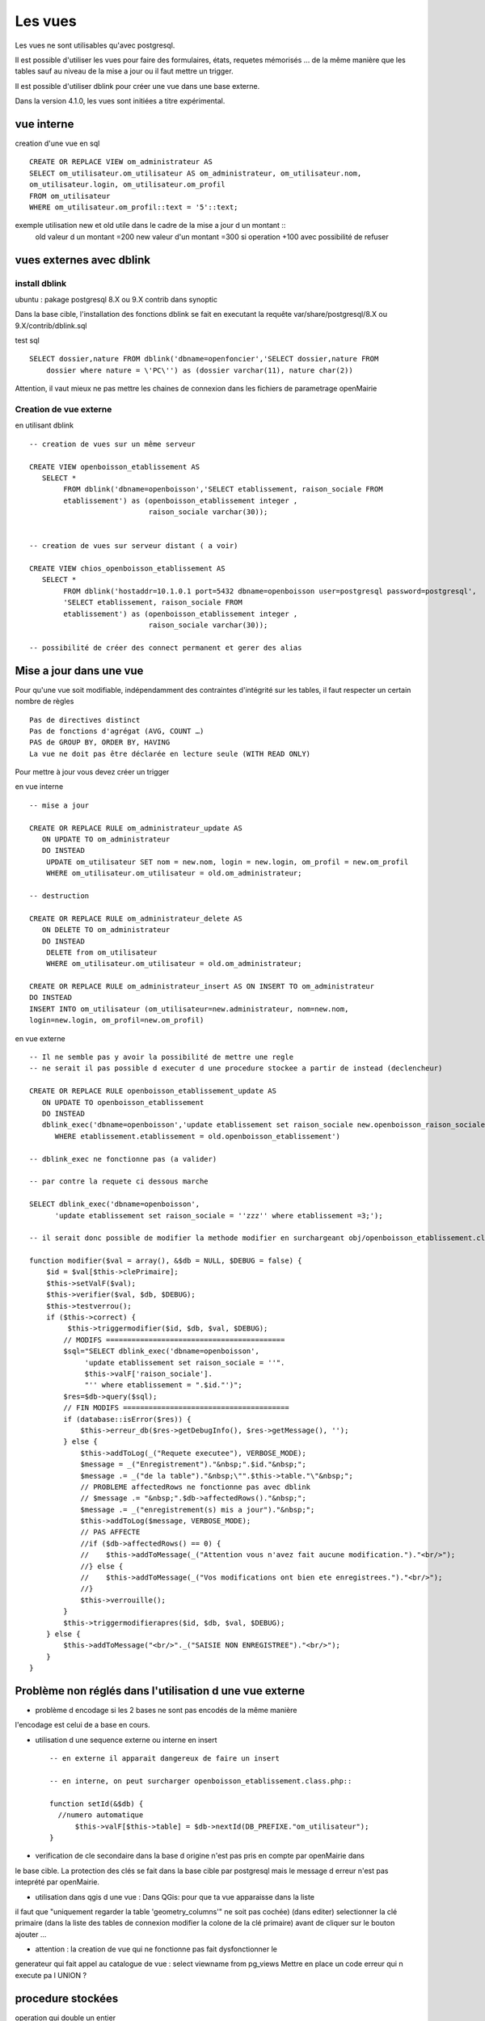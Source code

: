 .. _vue:

########
Les vues
########

Les vues ne sont utilisables qu'avec postgresql.

Il est possible d'utiliser les vues pour faire des formulaires, états, requetes mémorisés ...
de la même manière que les tables sauf au niveau de la mise a jour ou il faut mettre
un trigger.

Il est possible d'utiliser dblink pour créer une vue dans une base externe. 

Dans la version 4.1.0, les vues sont initiées a titre expérimental.


===========
vue interne
===========

creation d'une vue en sql ::

    CREATE OR REPLACE VIEW om_administrateur AS 
    SELECT om_utilisateur.om_utilisateur AS om_administrateur, om_utilisateur.nom,
    om_utilisateur.login, om_utilisateur.om_profil
    FROM om_utilisateur
    WHERE om_utilisateur.om_profil::text = '5'::text;
   

    

exemple utilisation new et old utile dans le cadre de la mise a jour d un montant ::
    old valeur d un montant =200
    new valeur d'un montant =300
    si operation +100 avec possibilité de refuser


=========================
vues externes avec dblink
=========================

install dblink
==============
ubuntu : pakage postgresql 8.X ou 9.X contrib  dans synoptic

Dans la base cible, l'installation des fonctions dblink se fait en executant la requête
var/share/postgresql/8.X ou 9.X/contrib/dblink.sql

test sql ::

    SELECT dossier,nature FROM dblink('dbname=openfoncier','SELECT dossier,nature FROM
        dossier where nature = \'PC\'') as (dossier varchar(11), nature char(2))

Attention, il vaut mieux ne pas mettre les chaines de connexion dans les fichiers de
parametrage openMairie


Creation de vue externe
=======================

en utilisant dblink ::

    -- creation de vues sur un même serveur 

    CREATE VIEW openboisson_etablissement AS
       SELECT *
            FROM dblink('dbname=openboisson','SELECT etablissement, raison_sociale FROM
            etablissement') as (openboisson_etablissement integer , 
                                raison_sociale varchar(30));


    -- creation de vues sur serveur distant ( a voir)

    CREATE VIEW chios_openboisson_etablissement AS
       SELECT *
            FROM dblink('hostaddr=10.1.0.1 port=5432 dbname=openboisson user=postgresql password=postgresql',
            'SELECT etablissement, raison_sociale FROM
            etablissement') as (openboisson_etablissement integer , 
                                raison_sociale varchar(30));

    -- possibilité de créer des connect permanent et gerer des alias
    

========================
Mise a jour dans une vue
========================

Pour qu'une vue soit  modifiable,  indépendamment  des contraintes d'intégrité sur
les tables, il faut respecter un certain nombre de règles :: 

    Pas de directives distinct
    Pas de fonctions d'agrégat (AVG, COUNT …)
    PAS de GROUP BY, ORDER BY, HAVING
    La vue ne doit pas être déclarée en lecture seule (WITH READ ONLY)


Pour mettre à jour vous devez créer un trigger 

en vue interne ::

    -- mise a jour

    CREATE OR REPLACE RULE om_administrateur_update AS
       ON UPDATE TO om_administrateur
       DO INSTEAD 
        UPDATE om_utilisateur SET nom = new.nom, login = new.login, om_profil = new.om_profil
        WHERE om_utilisateur.om_utilisateur = old.om_administrateur;

    -- destruction

    CREATE OR REPLACE RULE om_administrateur_delete AS
       ON DELETE TO om_administrateur
       DO INSTEAD 
        DELETE from om_utilisateur 
        WHERE om_utilisateur.om_utilisateur = old.om_administrateur;

    CREATE OR REPLACE RULE om_administrateur_insert AS ON INSERT TO om_administrateur
    DO INSTEAD
    INSERT INTO om_utilisateur (om_utilisateur=new.administrateur, nom=new.nom,
    login=new.login, om_profil=new.om_profil)


en vue externe ::

    -- Il ne semble pas y avoir la possibilité de mettre une regle
    -- ne serait il pas possible d executer d une procedure stockee a partir de instead (declencheur)

    CREATE OR REPLACE RULE openboisson_etablissement_update AS
       ON UPDATE TO openboisson_etablissement
       DO INSTEAD
       dblink_exec('dbname=openboisson','update etablissement set raison_sociale new.openboisson_raison_sociale
          WHERE etablissement.etablissement = old.openboisson_etablissement')
    
    -- dblink_exec ne fonctionne pas (a valider)

    -- par contre la requete ci dessous marche
    
    SELECT dblink_exec('dbname=openboisson',
          'update etablissement set raison_sociale = ''zzz'' where etablissement =3;');
  
    -- il serait donc possible de modifier la methode modifier en surchargeant obj/openboisson_etablissement.class.php
    
    function modifier($val = array(), &$db = NULL, $DEBUG = false) {
        $id = $val[$this->clePrimaire];
        $this->setValF($val);
        $this->verifier($val, $db, $DEBUG);
        $this->testverrou();
        if ($this->correct) {
             $this->triggermodifier($id, $db, $val, $DEBUG);
            // MODIFS ==========================================
            $sql="SELECT dblink_exec('dbname=openboisson',
                 'update etablissement set raison_sociale = ''".
                 $this->valF['raison_sociale'].
                 "'' where etablissement = ".$id."')";
            $res=$db->query($sql); 
            // FIN MODIFS =======================================
            if (database::isError($res)) {
                $this->erreur_db($res->getDebugInfo(), $res->getMessage(), '');
            } else {
                $this->addToLog(_("Requete executee"), VERBOSE_MODE);
                $message = _("Enregistrement")."&nbsp;".$id."&nbsp;";
                $message .= _("de la table")."&nbsp;\"".$this->table."\"&nbsp;";
                // PROBLEME affectedRows ne fonctionne pas avec dblink
                // $message .= "&nbsp;".$db->affectedRows()."&nbsp;";
                $message .= _("enregistrement(s) mis a jour")."&nbsp;";
                $this->addToLog($message, VERBOSE_MODE);
                // PAS AFFECTE 
                //if ($db->affectedRows() == 0) {
                //    $this->addToMessage(_("Attention vous n'avez fait aucune modification.")."<br/>");
                //} else {
                //    $this->addToMessage(_("Vos modifications ont bien ete enregistrees.")."<br/>");
                //}
                $this->verrouille();
            }
            $this->triggermodifierapres($id, $db, $val, $DEBUG);
        } else {
            $this->addToMessage("<br/>"._("SAISIE NON ENREGISTREE")."<br/>");
        }
    }


 
========================================================
Problème non réglés dans l'utilisation d une vue externe
========================================================

- problème d encodage si les 2 bases ne sont pas encodés de la même manière
l'encodage est celui de a base en cours.

- utilisation d une sequence externe ou interne en insert ::

    -- en externe il apparait dangereux de faire un insert 
  
    -- en interne, on peut surcharger openboisson_etablissement.class.php::
  
    function setId(&$db) {
      //numero automatique
          $this->valF[$this->table] = $db->nextId(DB_PREFIXE."om_utilisateur");
    }


- verification de cle secondaire dans la base d origine n'est pas pris en compte par openMairie dans
le base cible. La protection des clés se fait dans la base cible par postgresql
mais le message d erreur n'est pas inteprété par openMairie.

- utilisation dans qgis d une vue : Dans QGis: pour que ta vue apparaisse dans la liste
il faut que "uniquement regarder la table 'geometry_columns'" ne soit pas cochée)
(dans editer) selectionner la clé primaire (dans la liste des tables de connexion
modifier la colone de la clé primaire) avant de cliquer sur le bouton ajouter ... 

- attention : la creation de vue qui ne fonctionne pas fait dysfonctionner le
generateur qui fait appel au catalogue de vue : select viewname from pg_views
Mettre en place un code erreur qui n execute pa l UNION ?


==================
procedure stockées
==================

operation qui double un entier ::

    CREATE FUNCTION om_double (integer) 
      RETURNS integer 
      AS 
    '
      BEGIN 
        RETURN 2*$1;
      END; 
    '
    LANGUAGE 'plpgsql';

    -- lancement
    select om_double(2);
    
recuperer un tarif d'une occupation::
    
    CREATE FUNCTION om_get_tarif (INTEGER)
    RETURNS FLOAT
    AS
    '
      DECLARE 
        montant FLOAT;
      BEGIN
        SELECT INTO montant  tarif FROM occupation WHERE occupation= $1;
        RETURN montant;
      END ;
    '
    LANGUAGE 'plpgsql';
     
    -- lancement
    select om_get_tarif(1);

compter les etablissements ::

    CREATE OR REPLACE FUNCTION om_compte_etablissement() RETURNS INTEGER AS 
    '
    DECLARE
    count INTEGER;
    myrec RECORD;
    BEGIN
    FOR myrec IN SELECT * FROM DBLINK('dbname=openboisson',
                        'select etablissement from etablissement') as
                        temp(etablissement integer)
    LOOP
        count := count + 1;
    END LOOP;
    RETURN count;
    END; ' LANGUAGE 'plpgsql';

    -- ne renvoie rien


